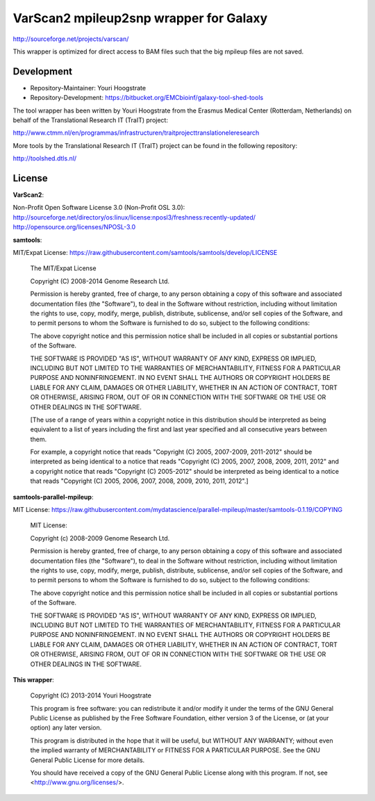 VarScan2 mpileup2snp wrapper for Galaxy
=======================================

http://sourceforge.net/projects/varscan/

This wrapper is optimized for direct access to BAM files such that the
big mpileup files are not saved.

Development
-----------

* Repository-Maintainer: Youri Hoogstrate

* Repository-Development: https://bitbucket.org/EMCbioinf/galaxy-tool-shed-tools

The tool wrapper has been written by Youri Hoogstrate from the Erasmus
Medical Center (Rotterdam, Netherlands) on behalf of the Translational
Research IT (TraIT) project:

http://www.ctmm.nl/en/programmas/infrastructuren/traitprojecttranslationeleresearch

More tools by the Translational Research IT (TraIT) project can be found in the following repository:

http://toolshed.dtls.nl/

License
-------

**VarScan2**:

Non-Profit Open Software License 3.0 (Non-Profit OSL 3.0): http://sourceforge.net/directory/os:linux/license:nposl3/freshness:recently-updated/ http://opensource.org/licenses/NPOSL-3.0

**samtools**:

MIT/Expat License: https://raw.githubusercontent.com/samtools/samtools/develop/LICENSE

    The MIT/Expat License

    Copyright (C) 2008-2014 Genome Research Ltd.

    Permission is hereby granted, free of charge, to any person obtaining a copy
    of this software and associated documentation files (the "Software"), to deal
    in the Software without restriction, including without limitation the rights
    to use, copy, modify, merge, publish, distribute, sublicense, and/or sell
    copies of the Software, and to permit persons to whom the Software is
    furnished to do so, subject to the following conditions:

    The above copyright notice and this permission notice shall be included in
    all copies or substantial portions of the Software.

    THE SOFTWARE IS PROVIDED "AS IS", WITHOUT WARRANTY OF ANY KIND, EXPRESS OR
    IMPLIED, INCLUDING BUT NOT LIMITED TO THE WARRANTIES OF MERCHANTABILITY,
    FITNESS FOR A PARTICULAR PURPOSE AND NONINFRINGEMENT. IN NO EVENT SHALL
    THE AUTHORS OR COPYRIGHT HOLDERS BE LIABLE FOR ANY CLAIM, DAMAGES OR OTHER
    LIABILITY, WHETHER IN AN ACTION OF CONTRACT, TORT OR OTHERWISE, ARISING
    FROM, OUT OF OR IN CONNECTION WITH THE SOFTWARE OR THE USE OR OTHER
    DEALINGS IN THE SOFTWARE.

    [The use of a range of years within a copyright notice in this distribution
    should be interpreted as being equivalent to a list of years including the
    first and last year specified and all consecutive years between them.

    For example, a copyright notice that reads "Copyright (C) 2005, 2007-2009,
    2011-2012" should be interpreted as being identical to a notice that reads
    "Copyright (C) 2005, 2007, 2008, 2009, 2011, 2012" and a copyright notice
    that reads "Copyright (C) 2005-2012" should be interpreted as being identical
    to a notice that reads "Copyright (C) 2005, 2006, 2007, 2008, 2009, 2010,
    2011, 2012".]

**samtools-parallel-mpileup**:

MIT License: https://raw.githubusercontent.com/mydatascience/parallel-mpileup/master/samtools-0.1.19/COPYING

    MIT License:
    
    Copyright (c) 2008-2009 Genome Research Ltd.
    
    Permission is hereby granted, free of charge, to any person obtaining a copy
    of this software and associated documentation files (the "Software"), to deal
    in the Software without restriction, including without limitation the rights
    to use, copy, modify, merge, publish, distribute, sublicense, and/or sell
    copies of the Software, and to permit persons to whom the Software is
    furnished to do so, subject to the following conditions:
    
    The above copyright notice and this permission notice shall be included in
    all copies or substantial portions of the Software.
    
    THE SOFTWARE IS PROVIDED "AS IS", WITHOUT WARRANTY OF ANY KIND, EXPRESS OR
    IMPLIED, INCLUDING BUT NOT LIMITED TO THE WARRANTIES OF MERCHANTABILITY,
    FITNESS FOR A PARTICULAR PURPOSE AND NONINFRINGEMENT. IN NO EVENT SHALL THE
    AUTHORS OR COPYRIGHT HOLDERS BE LIABLE FOR ANY CLAIM, DAMAGES OR OTHER
    LIABILITY, WHETHER IN AN ACTION OF CONTRACT, TORT OR OTHERWISE, ARISING FROM,
    OUT OF OR IN CONNECTION WITH THE SOFTWARE OR THE USE OR OTHER DEALINGS IN
    THE SOFTWARE.

**This wrapper**:

    Copyright (C) 2013-2014  Youri Hoogstrate

    This program is free software: you can redistribute it and/or modify
    it under the terms of the GNU General Public License as published by
    the Free Software Foundation, either version 3 of the License, or
    (at your option) any later version.

    This program is distributed in the hope that it will be useful,
    but WITHOUT ANY WARRANTY; without even the implied warranty of
    MERCHANTABILITY or FITNESS FOR A PARTICULAR PURPOSE.  See the
    GNU General Public License for more details.

    You should have received a copy of the GNU General Public License
    along with this program.  If not, see <http://www.gnu.org/licenses/>.
